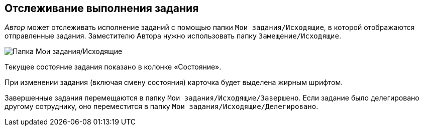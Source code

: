 
== Отслеживание выполнения задания

_Автор_ может отслеживать исполнение заданий с помощью папки [.ph .filepath]`Мои задания/Исходящие`, в которой отображаются отправленные задания. Заместителю Автора нужно использовать папку [.ph .filepath]`Замещение/Исходящие`.

image::tasksForAuthor.png[Папка Мои задания/Исходящие]

Текущее состояние задания показано в колонке «Состояние».

При изменении задания (включая смену состояния) карточка будет выделена жирным шрифтом.

Завершенные задания перемещаются в папку [.ph .filepath]`Мои задания/Исходящие/Завершено`. Если задание было делегировано другому сотруднику, оно переместится в папку [.ph .filepath]`Мои задания/Исходящие/Делегировано`.
